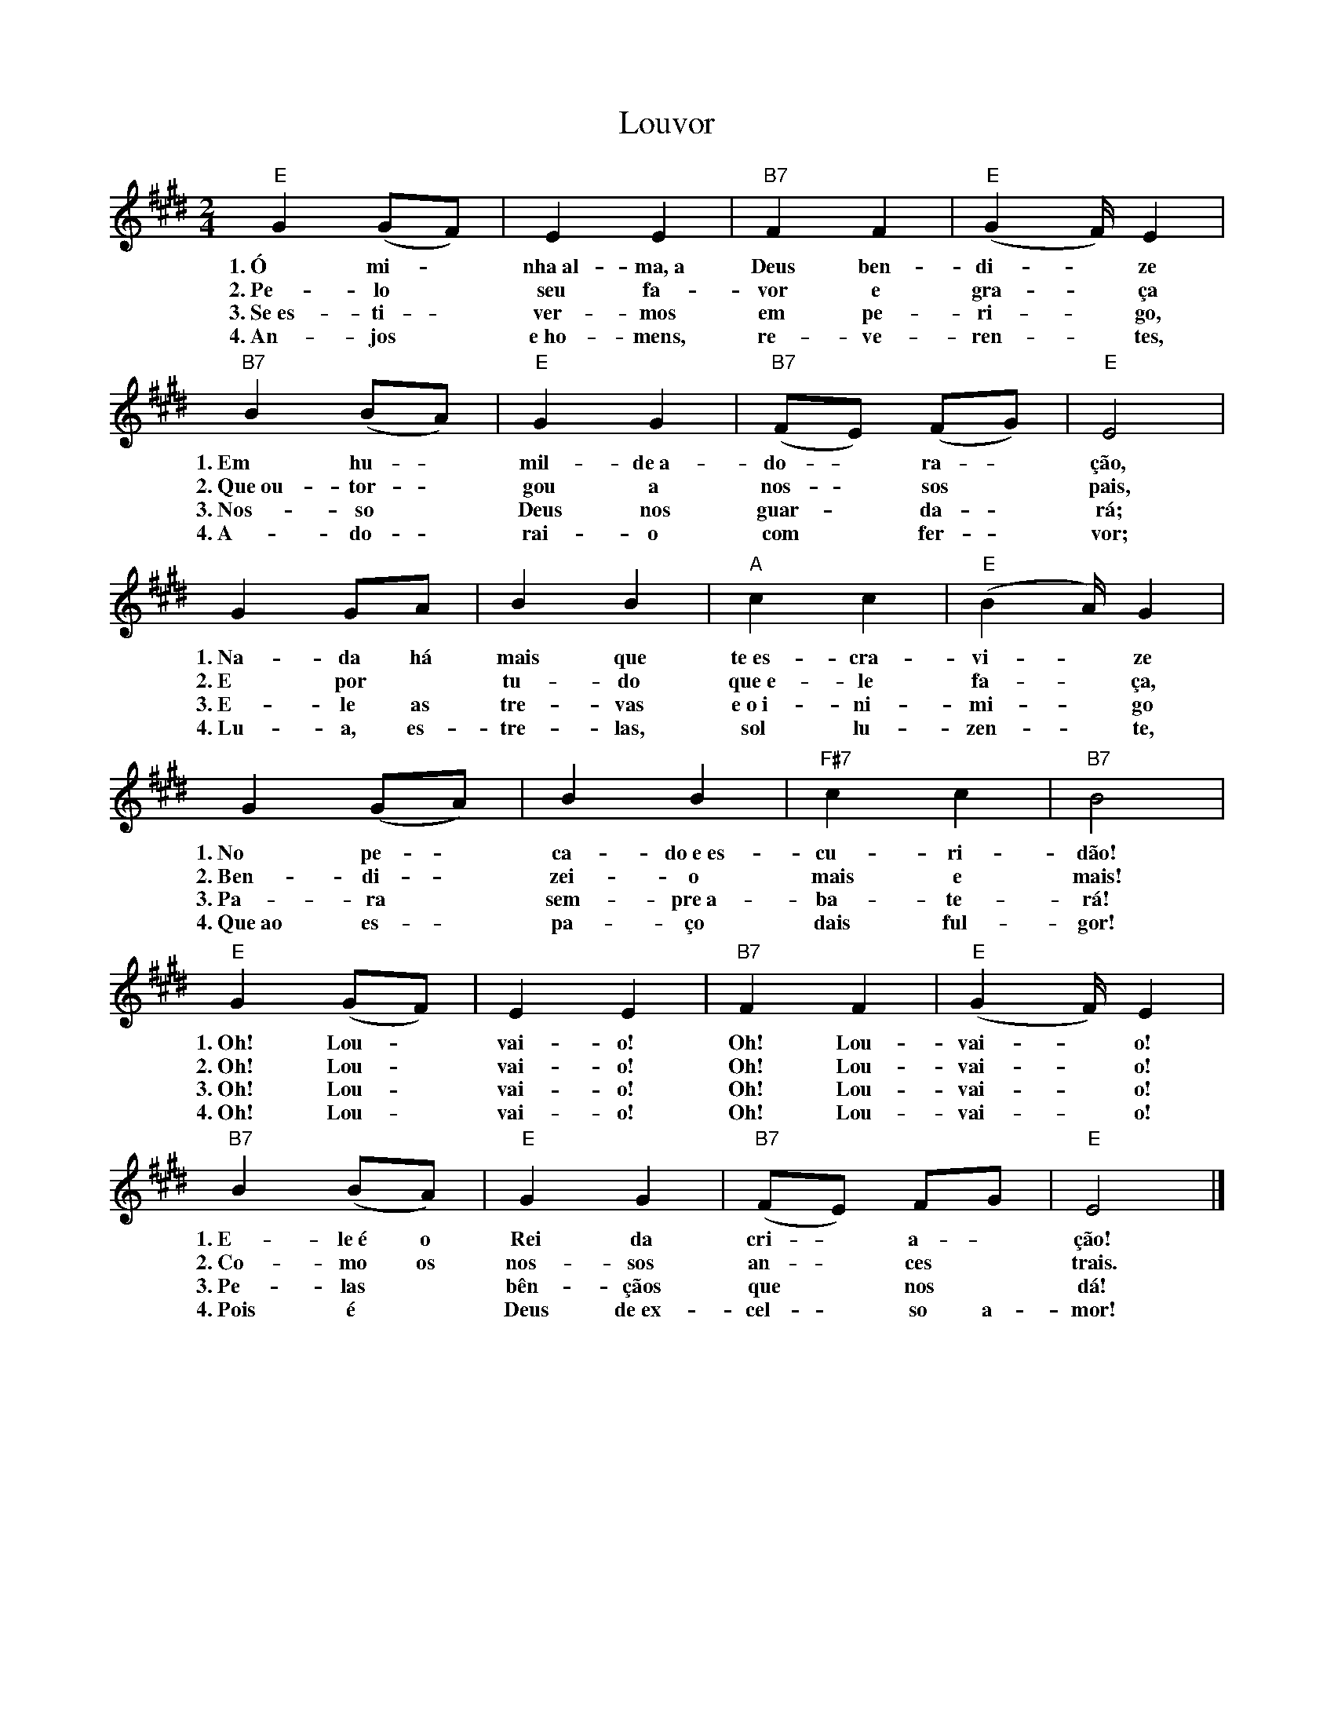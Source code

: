 X:029
T:Louvor
M:2/4
L:1/4
K:E
V:S
"E" G (G/2F/2) | E E | "B7" F F | "E" (G2/3F/4) E |
w:1.~Ó mi- ~ nha~al-ma,~a Deus ben-di- ~ ze
w:2.~Pe-lo ~ seu fa-vor e gra- ~ ça
w:3.~Se~es- ti- ~ ver-mos em pe-ri- ~ go,
w:4.~An-jos ~ e~ho-mens, re-ve-ren- ~ tes,
"B7" B (B/2A/2) | "E" G G | "B7" (F/2E/2) (F/2G/2) | "E" E2 |
w:1.~Em hu- ~ mil-de~a-do- ~ ra- ~ ção,
w:2.~Que~ou-tor- ~ gou a nos- ~ sos ~ pais,
w:3.~Nos- so ~ Deus nos guar- ~ da- ~ rá;
w:4.~A-do- ~ rai-o com ~ fer- ~ vor;
G G/2A/2 | B B | "A" c c | "E" (B2/3A/4) G |
w:1.~Na-da há mais que te~es-cra-vi- ~ ze
w:2.~E por ~ tu-do que~e-le fa- ~ ça,
w:3.~E-le as tre-vas e~o~i-ni-mi- ~ go
w:4.~Lu-a, es-tre-las, sol lu-zen- ~ te,
G (G/2A/2) | B B | "F#7" c c | "B7" B2 |
w:1.~No pe- ~ ca-do~e~es-cu-ri-dão!
w:2.~Ben-di- ~ zei-o mais e mais!
w:3.~Pa-ra ~ sem-pre~a-ba-te-rá!
w:4.~Que~ao es- ~ pa-ço dais ful-gor!
"E" G (G/2F/2) | E E | "B7" F F | "E" (G2/3F/4) E |
w:1.~Oh! Lou- ~ vai-o! Oh! Lou-vai- ~ o!
w:2.~Oh! Lou- ~ vai-o! Oh! Lou-vai- ~ o!
w:3.~Oh! Lou- ~ vai-o! Oh! Lou-vai- ~ o!
w:4.~Oh! Lou- ~ vai-o! Oh! Lou-vai- ~ o!
"B7" B (B/2A/2) | "E" G G | "B7" (F/2E/2) F/2G/2 | "E" E2 |]
w:1.~E-le~é o Rei da cri- ~ a- ~ ção!
w:2.~Co-mo os nos-sos an- ~ ces ~ trais.
w:3.~Pe-las ~ bên-çãos que ~ nos ~ dá!
w:4.~Pois é ~ Deus de~ex-cel- ~ so a- mor!